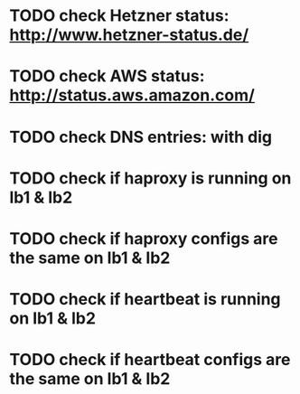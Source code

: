 * TODO check Hetzner status: http://www.hetzner-status.de/
* TODO check AWS status: http://status.aws.amazon.com/
* TODO check DNS entries: with dig
* TODO check if haproxy is running on lb1 & lb2
* TODO check if haproxy configs are the same on lb1 & lb2
* TODO check if heartbeat is running on lb1 & lb2
* TODO check if heartbeat configs are the same on lb1 & lb2

